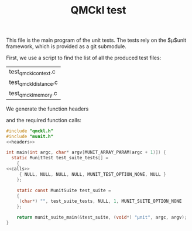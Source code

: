 #+TITLE: QMCkl test

This file is the main program of the unit tests. The tests rely on the
$\mu$unit framework, which is provided as a git submodule.

First, we use a script to find the list of all the produced test files:
#+NAME: test-files
#+BEGIN_SRC sh :exports none :results value
grep BEGIN_SRC *.org | \
    grep test_qmckl_ | \
    rev | \
    cut -d  ' ' -f 1 | \
    rev | \
    sort | \
    uniq
#+END_SRC

#+RESULTS: test-files
| test_qmckl_context.c  |
| test_qmckl_distance.c |
| test_qmckl_memory.c   |

We generate the function headers
#+BEGIN_SRC sh :var files=test-files :exports output :results raw
echo "#+NAME: headers"
echo "#+BEGIN_SRC C :tangle no"
for file in $files
do
  routine=${file%.c}
  echo "MunitResult ${routine}();"
done
echo "#+END_SRC"
#+END_SRC

#+RESULTS:
#+NAME: headers
#+BEGIN_SRC C :tangle no
MunitResult test_qmckl_context();
MunitResult test_qmckl_distance();
MunitResult test_qmckl_memory();
#+END_SRC

and the required function calls:
#+BEGIN_SRC sh :var files=test-files :exports output :results raw
echo "#+NAME: calls"
echo "#+BEGIN_SRC C :tangle no"
for file in $files
do
  routine=${file%.c}
  echo "  { (char*) \"${routine}\", ${routine}, NULL,NULL,MUNIT_TEST_OPTION_NONE,NULL},"
done
echo "#+END_SRC"
#+END_SRC

#+RESULTS:
#+NAME: calls
#+BEGIN_SRC C :tangle no
  { (char*) "test_qmckl_context", test_qmckl_context, NULL,NULL,MUNIT_TEST_OPTION_NONE,NULL},
  { (char*) "test_qmckl_distance", test_qmckl_distance, NULL,NULL,MUNIT_TEST_OPTION_NONE,NULL},
  { (char*) "test_qmckl_memory", test_qmckl_memory, NULL,NULL,MUNIT_TEST_OPTION_NONE,NULL},
#+END_SRC

#+BEGIN_SRC C :comments link :noweb yes :tangle test_qmckl.c 
#include "qmckl.h"
#include "munit.h"
<<headers>>

int main(int argc, char* argv[MUNIT_ARRAY_PARAM(argc + 1)]) {
  static MunitTest test_suite_tests[] =
    {
<<calls>>
     { NULL, NULL, NULL, NULL, MUNIT_TEST_OPTION_NONE, NULL }
    };

    static const MunitSuite test_suite =
    {
     (char*) "", test_suite_tests, NULL, 1, MUNIT_SUITE_OPTION_NONE
    };

    return munit_suite_main(&test_suite, (void*) "µnit", argc, argv);
}
#+END_SRC

